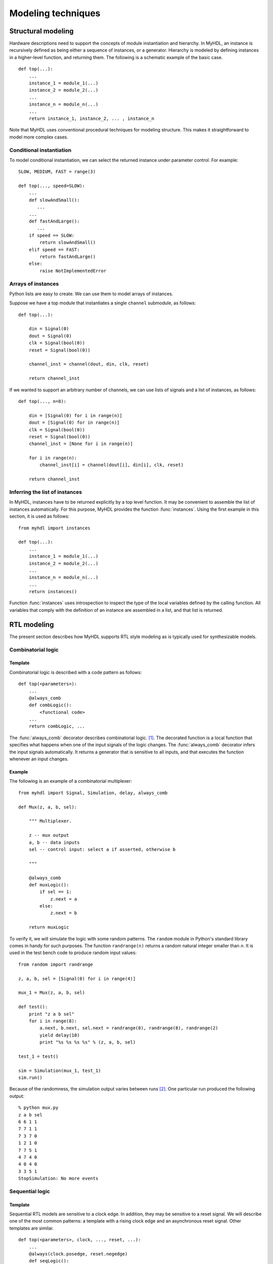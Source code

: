 
.. _model:

*******************
Modeling techniques
*******************


.. _model-structure:

Structural modeling
===================

.. index:: single: modeling; structural

Hardware descriptions need to support the concepts of module instantiation and
hierarchy.  In MyHDL, an instance is recursively defined as being either a
sequence of instances, or a generator. Hierarchy is modeled by defining
instances in a higher-level function, and returning them.  The following is a
schematic example of the basic case. ::

   def top(...):
       ...
       instance_1 = module_1(...)
       instance_2 = module_2(...)
       ...
       instance_n = module_n(...)
       ... 
       return instance_1, instance_2, ... , instance_n

Note that MyHDL uses conventional procedural techniques for modeling structure.
This makes it straightforward to model more complex cases.


.. _model-conf:

Conditional instantiation
-------------------------

.. index:: single: conditional instantiation

To model conditional instantiation, we can select the returned instance under
parameter control. For example::

   SLOW, MEDIUM, FAST = range(3)

   def top(..., speed=SLOW):
       ...
       def slowAndSmall():
          ...
       ...
       def fastAndLarge():
          ...
       if speed == SLOW:
           return slowAndSmall()
       elif speed == FAST:
           return fastAndLarge()
       else:
           raise NotImplementedError


.. _model-instarray:

Arrays of instances
-------------------

.. index:: single: arrays of instances

Python lists are easy to create. We can use them to model arrays of instances.

Suppose we have a top module that instantiates a single ``channel`` submodule,
as follows::

   def top(...):

       din = Signal(0)
       dout = Signal(0)
       clk = Signal(bool(0))
       reset = Signal(bool(0))

       channel_inst = channel(dout, din, clk, reset)

       return channel_inst 

If we wanted to support an arbitrary number of channels, we can use lists of
signals and a list of instances, as follows::

   def top(..., n=8):

       din = [Signal(0) for i in range(n)]
       dout = [Signal(0) for in range(n)]
       clk = Signal(bool(0))
       reset = Signal(bool(0))
       channel_inst = [None for i in range(n)]

       for i in range(n):
           channel_inst[i] = channel(dout[i], din[i], clk, reset)

       return channel_inst


.. _model-infer-instlist:

Inferring the list of instances
-------------------------------

In MyHDL, instances have to be returned explicitly by a top level function. It
may be convenient to assemble  the list of instances automatically. For this
purpose, MyHDL  provides the function :func:`instances`. Using the first example
in this section, it is used as follows::

   from myhdl import instances

   def top(...):
       ...
       instance_1 = module_1(...)
       instance_2 = module_2(...)
       ...
       instance_n = module_n(...)
       ...
       return instances()

Function :func:`instances` uses introspection to inspect the type of the local
variables defined by the calling function. All variables that comply with the
definition of an instance are assembled in a list, and that list is returned.


.. _model-rtl:

RTL modeling
============

.. index:: single: modeling; RTL style

The present section describes how MyHDL supports RTL style modeling as is
typically used for synthesizable models.


.. _model-comb:

Combinatorial logic
-------------------

.. index:: single: combinatorial logic


.. _model-comb-templ:

Template
^^^^^^^^

Combinatorial logic is described with a code pattern as follows::

   def top(<parameters>):
       ...
       @always_comb
       def combLogic():
           <functional code>
       ...
       return combLogic, ...

The :func:`always_comb` decorator describes combinatorial logic.  [#]_. The
decorated function is a local function that specifies what happens when one of
the input signals of the logic changes.  The :func:`always_comb` decorator
infers the input signals automatically. It returns a generator that is sensitive
to all inputs, and that executes the function whenever an input changes.


.. _model-comb-ex:

Example
^^^^^^^

The following is an example of a combinatorial multiplexer::

   from myhdl import Signal, Simulation, delay, always_comb

   def Mux(z, a, b, sel):

       """ Multiplexer.

       z -- mux output
       a, b -- data inputs
       sel -- control input: select a if asserted, otherwise b

       """

       @always_comb
       def muxLogic():
           if sel == 1:
               z.next = a
           else:
               z.next = b

       return muxLogic

To verify it, we will simulate the logic with some random patterns. The
``random`` module in Python's standard library comes in handy for such purposes.
The function ``randrange(n)`` returns a random natural integer smaller than *n*.
It is used in the test bench code to produce random input values::

   from random import randrange

   z, a, b, sel = [Signal(0) for i in range(4)]

   mux_1 = Mux(z, a, b, sel)

   def test():
       print "z a b sel"
       for i in range(8):
           a.next, b.next, sel.next = randrange(8), randrange(8), randrange(2)
           yield delay(10)
           print "%s %s %s %s" % (z, a, b, sel)

   test_1 = test()

   sim = Simulation(mux_1, test_1)
   sim.run()    

Because of the randomness, the simulation output varies between runs  [#]_. One
particular run produced the following output::

   % python mux.py
   z a b sel
   6 6 1 1
   7 7 1 1
   7 3 7 0
   1 2 1 0
   7 7 5 1
   4 7 4 0
   4 0 4 0
   3 3 5 1
   StopSimulation: No more events


.. _model-seq:

Sequential logic
----------------

.. index:: single: sequential logic


.. _model-seq-templ:

Template
^^^^^^^^

Sequential RTL models are sensitive to a clock edge. In addition, they may be
sensitive to a reset signal. We will describe one of the most common patterns: a
template with a rising clock edge and an asynchronous reset signal. Other
templates are similar. ::

   def top(<parameters>, clock, ..., reset, ...):
       ...
       @always(clock.posedge, reset.negedge)
       def seqLogic():
           if reset == <active level>:
               <reset code>
           else:
               <functional code>
       ...
       return seqLogic, ...


.. _model-seq-ex:

Example
^^^^^^^

The following code is a description of an incrementer with enable, and an
asynchronous reset. ::

   from random import randrange
   from myhdl import *

   ACTIVE_LOW, INACTIVE_HIGH = 0, 1

   def Inc(count, enable, clock, reset, n):

       """ Incrementer with enable.

       count -- output
       enable -- control input, increment when 1
       clock -- clock input
       reset -- asynchronous reset input
       n -- counter max value

       """

       @always(clock.posedge, reset.negedge)
       def incLogic():
           if reset == ACTIVE_LOW:
               count.next = 0
           else:
               if enable:
                   count.next = (count + 1) % n

       return incLogic

For the test bench, we will use an independent clock generator, stimulus
generator, and monitor. After applying enough stimulus patterns, we can raise
the ``StopSimulation`` exception to stop the simulation run. The test bench for
a small incrementer and a small number of patterns is a follows::

   def testbench():
       count, enable, clock, reset = [Signal(intbv(0)) for i in range(4)]

       inc_1 = Inc(count, enable, clock, reset, n=4)

       HALF_PERIOD = delay(10)

       @always(HALF_PERIOD)
       def clockGen():
           clock.next = not clock

       @instance
       def stimulus():
           reset.next = ACTIVE_LOW
           yield clock.negedge
           reset.next = INACTIVE_HIGH
           for i in range(12):
               enable.next = min(1, randrange(3))
               yield clock.negedge
           raise StopSimulation

       @instance
       def monitor():
           print "enable  count"
           yield reset.posedge
           while 1:
               yield clock.posedge
               yield delay(1)
               print "   %s      %s" % (enable, count)

       return clockGen, stimulus, inc_1, monitor


   tb = testbench()

   def main():
       Simulation(tb).run()

The simulation produces the following output::

   % python inc.py
   enable  count
      0      0
      1      1
      0      1
      1      2
      1      3
      1      0
      0      0
      1      1
      0      1
      0      1
      0      1
      1      2
   StopSimulation


.. _model-fsm:

Finite State Machine modeling
-----------------------------

.. index:: single: modeling; Finite State Machine

Finite State Machine (FSM) modeling is very common in RTL design and therefore
deserves special attention.

For code clarity, the state values are typically represented by a set of
identifiers. A standard Python idiom for this purpose is to assign a range of
integers to a tuple of identifiers, like so::

   >>> SEARCH, CONFIRM, SYNC = range(3)
   >>> CONFIRM
   1

However, this technique has some drawbacks. Though it is clearly the intention
that the identifiers belong together, this information is lost as soon as they
are defined. Also, the identifiers evaluate to integers, whereas a string
representation of the identifiers would be preferable. To solve these issues, we
need an *enumeration type*.

MyHDL supports enumeration types by providing a function :func:`enum`.  The
arguments to :func:`enum` are the string representations of the identifiers, and
its return value is an enumeration type. The identifiers are available as
attributes of the type. For example::

   >>> from myhdl import enum
   >>> t_State = enum('SEARCH', 'CONFIRM', 'SYNC')
   >>> t_State
   <Enum: SEARCH, CONFIRM, SYNC>
   >>> t_State.CONFIRM
   CONFIRM

We can use this type to construct a state signal as follows::

   state = Signal(t_State.SEARCH)

As an example, we will use a framing controller FSM.  It is an imaginary
example, but similar control structures are often found in telecommunication
applications. Suppose that we need to find the Start Of Frame (SOF) position of
an incoming frame of bytes. A sync pattern detector continuously looks for a
framing pattern and indicates it to the FSM with a ``syncFlag`` signal. When
found, the FSM moves from the initial ``SEARCH`` state to the ``CONFIRM`` state.
When the ``syncFlag`` is confirmed on the expected position, the FSM declares
``SYNC``, otherwise it falls back to the ``SEARCH`` state.  This FSM can be
coded as follows::

   from myhdl import *

   ACTIVE_LOW = 0
   FRAME_SIZE = 8
   t_State = enum('SEARCH', 'CONFIRM', 'SYNC')

   def FramerCtrl(SOF, state, syncFlag, clk, reset_n):

       """ Framing control FSM.

       SOF -- start-of-frame output bit
       state -- FramerState output
       syncFlag -- sync pattern found indication input
       clk -- clock input
       reset_n -- active low reset

       """

       index = Signal(0) # position in frame

       @always(clk.posedge, reset_n.negedge)
       def FSM():
           if reset_n == ACTIVE_LOW:
               SOF.next = 0
               index.next = 0
               state.next = t_State.SEARCH

           else:
               index.next = (index + 1) % FRAME_SIZE
               SOF.next = 0

               if state == t_State.SEARCH:
                   index.next = 1
                   if syncFlag:
                       state.next = t_State.CONFIRM

               elif state == t_State.CONFIRM:
                   if index == 0:
                       if syncFlag:
                           state.next = t_State.SYNC
                       else:
                           state.next = t_State.SEARCH

               elif state == t_State.SYNC:
                   if index == 0:
                       if not syncFlag:
                           state.next = t_State.SEARCH
                   SOF.next = (index == FRAME_SIZE-1)

               else:
                   raise ValueError("Undefined state")

       return FSM

.. index:: single: waveform viewing

At this point, we will use the example to demonstrate the MyHDL support for
waveform viewing. During simulation, signal changes can be written to a VCD
output file.  The VCD file can then be loaded and viewed in a waveform viewer
tool such as :program:`gtkwave`.

.. % 

The user interface of this feature consists of a single function,
:func:`traceSignals`.  To explain how it works, recall that in MyHDL, an
instance is created by assigning the result of a function call to an instance
name. For example::

   tb_fsm = testbench()

To enable VCD tracing, the instance should be created as follows instead::

   tb_fsm = traceSignals(testbench)

Note that the first argument of :func:`traceSignals` consists of the uncalled
function. By calling the function under its control, :func:`traceSignals`
gathers information about the hierarchy and the signals to be traced. In
addition to a function argument, :func:`traceSignals` accepts an arbitrary
number of non-keyword and keyword arguments that will be passed to the function
call.

A small test bench for our framing controller example, with signal tracing
enabled, is shown below::

   def testbench():

       SOF = Signal(bool(0))
       syncFlag = Signal(bool(0))
       clk = Signal(bool(0))
       reset_n = Signal(bool(1))
       state = Signal(t_State.SEARCH)

       framectrl = FramerCtrl(SOF, state, syncFlag, clk, reset_n)

       @always(delay(10))
       def clkgen():
           clk.next = not clk

       @instance
       def stimulus():
           for i in range(3):
               yield clk.posedge
           for n in (12, 8, 8, 4):
               syncFlag.next = 1
               yield clk.posedge
               syncFlag.next = 0
               for i in range(n-1):
                   yield clk.posedge
           raise StopSimulation

       return framectrl, clkgen, stimulus


   tb_fsm = traceSignals(testbench)
   sim = Simulation(tb_fsm)
   sim.run()

When we run the test bench, it generates a VCD file called
:file:`testbench.vcd`. When we load this file into :program:`gtkwave`, we can
view the waveforms:

tbfsm.png

Signals are dumped in a suitable format. This format is inferred at the
:class:`Signal` construction time, from the type of the initial value. In
particular, :class:`bool` signals are dumped as single bits. (This only works
starting with Python 2.3, when :class:`bool` has become a separate type).
Likewise, :class:`intbv` signals with a defined bit width are dumped as bit
vectors. To support the general case, other types of signals are dumped as a
string representation, as returned by the standard :func:`str` function.

.. warning::

   Support for literal string representations is not part of the VCD standard. It
   is specific to :program:`gtkwave`. To generate a standard VCD file, you need to
   use signals with a defined bit width only.


.. _model-hl:

High level modeling
===================

.. index:: single: modeling; high level


.. _model-bfm:

Modeling with bus-functional procedures
---------------------------------------

.. index:: single: bus-functional procedure

A :dfn:`bus-functional procedure` is a reusable encapsulation of the low-level
operations needed to implement some abstract transaction on a physical
interface. Bus-functional procedures are typically used in flexible verification
environments.

.. % 

Once again, MyHDL uses generator functions to support bus-functional procedures.
In MyHDL, the difference between instances and bus-functional procedure calls
comes from the way in which a generator function is used.

As an example, we will design a bus-functional procedure of a simplified UART
transmitter. We assume 8 data bits, no parity bit, and a single stop bit, and we
add print statements to follow the simulation behavior::

   T_9600 = int(1e9 / 9600)

   def rs232_tx(tx, data, duration=T_9600):

       """ Simple rs232 transmitter procedure.

       tx -- serial output data
       data -- input data byte to be transmitted
       duration -- transmit bit duration

       """

       print "-- Transmitting %s --" % hex(data)
       print "TX: start bit"      
       tx.next = 0
       yield delay(duration)

       for i in range(8):
           print "TX: %s" % data[i]
           tx.next = data[i]
           yield delay(duration)

       print "TX: stop bit"      
       tx.next = 1
       yield delay(duration)

This looks exactly like the generator functions in previous sections. It becomes
a bus-functional procedure when we use it differently. Suppose that in a test
bench, we want to generate a number of data bytes to be transmitted. This can be
modeled as follows::

   testvals = (0xc5, 0x3a, 0x4b)

   def stimulus():
       tx = Signal(1)
       for val in testvals:
           txData = intbv(val)
           yield rs232_tx(tx, txData)

.. index:: single: wait; for the completion of a generator

We use the bus-functional procedure call as a clause in a ``yield`` statement.
This introduces a fourth form of the ``yield`` statement: using a generator as a
clause. Although this is a more dynamic usage than in the previous cases, the
meaning is actually very similar: at that point, the original generator should
wait for the completion of a generator.  In this case, the original generator
resumes when the ``rs232_tx(tx, txData)`` generator returns.

.. % 

When simulating this, we get::

   -- Transmitting 0xc5 --
   TX: start bit
   TX: 1
   TX: 0
   TX: 1
   TX: 0
   TX: 0
   TX: 0
   TX: 1
   TX: 1
   TX: stop bit
   -- Transmitting 0x3a --
   TX: start bit
   TX: 0
   TX: 1
   TX: 0
   TX: 1
   ...

We will continue with this example by designing the corresponding UART receiver
bus-functional procedure. This will allow us to introduce further capabilities
of MyHDL and its use of the ``yield`` statement.

.. index:: single: sensitivity list

Until now, the ``yield`` statements had a single clause. However, they can have
multiple clauses as well. In that case, the generator resumes as soon as the
wait condition specified by one of the clauses is satisfied. This corresponds to
the functionality of sensitivity lists in Verilog and VHDL.

.. % 

For example, suppose we want to design an UART receive procedure with a timeout.
We can specify the timeout condition while waiting for the start bit, as in the
following generator function::

   def rs232_rx(rx, data, duration=T_9600, timeout=MAX_TIMEOUT):

       """ Simple rs232 receiver procedure.

       rx -- serial input data
       data -- data received
       duration -- receive bit duration

       """

       # wait on start bit until timeout
       yield rx.negedge, delay(timeout)
       if rx == 1:
           raise StopSimulation, "RX time out error"

       # sample in the middle of the bit duration
       yield delay(duration // 2)
       print "RX: start bit"

       for i in range(8):
           yield delay(duration)
           print "RX: %s" % rx
           data[i] = rx

       yield delay(duration)
       print "RX: stop bit"
       print "-- Received %s --" % hex(data)

If the timeout condition is triggered, the receive bit ``rx`` will still be
``1``. In that case, we raise an exception to stop the simulation. The
``StopSimulation`` exception is predefined in MyHDL for such purposes. In the
other case, we proceed by positioning the sample point in the middle of the bit
duration, and sampling the received data bits.

When a ``yield`` statement has multiple clauses, they can be of any type that is
supported as a single clause, including generators. For example, we can verify
the transmitter and receiver generator against each other by yielding them
together, as follows::

   def test():
       tx = Signal(1)
       rx = tx
       rxData = intbv(0)
       for val in testvals:
           txData = intbv(val)
           yield rs232_rx(rx, rxData), rs232_tx(tx, txData)

Both forked generators will run concurrently, and the original generator will
resume as soon as one of them finishes (which will be the transmitter in this
case).  The simulation output shows how the UART procedures run in lockstep::

   -- Transmitting 0xc5 --
   TX: start bit
   RX: start bit
   TX: 1
   RX: 1
   TX: 0
   RX: 0
   TX: 1
   RX: 1
   TX: 0
   RX: 0
   TX: 0
   RX: 0
   TX: 0
   RX: 0
   TX: 1
   RX: 1
   TX: 1
   RX: 1
   TX: stop bit
   RX: stop bit
   -- Received 0xc5 --
   -- Transmitting 0x3a --
   TX: start bit
   RX: start bit
   TX: 0
   RX: 0
   ...

For completeness, we will verify the timeout behavior with a test bench that
disconnects the ``rx`` from the ``tx`` signal, and we specify a small timeout
for the receive procedure::

   def testTimeout():
       tx = Signal(1)
       rx = Signal(1)
       rxData = intbv(0)
       for val in testvals:
           txData = intbv(val)
           yield rs232_rx(rx, rxData, timeout=4*T_9600-1), rs232_tx(tx, txData)

The simulation now stops with a timeout exception after a few transmit cycles::

   -- Transmitting 0xc5 --
   TX: start bit
   TX: 1
   TX: 0
   TX: 1
   StopSimulation: RX time out error

Recall that the original generator resumes as soon as one of the forked
generators returns. In the previous cases, this is just fine, as the transmitter
and receiver generators run in lockstep. However, it may be desirable to resume
the caller only when *all* of the forked generators have finished. For example,
suppose that we want to characterize the robustness of the transmitter and
receiver design to bit duration differences. We can adapt our test bench as
follows, to run the transmitter at a faster rate::

   T_10200 = int(1e9 / 10200)

   def testNoJoin():
       tx = Signal(1)
       rx = tx
       rxData = intbv(0)
       for val in testvals:
           txData = intbv(val)
           yield rs232_rx(rx, rxData), rs232_tx(tx, txData, duration=T_10200)

Simulating this shows how the transmission of the new byte starts before the
previous one is received, potentially creating additional transmission errors::

   -- Transmitting 0xc5 --
   TX: start bit
   RX: start bit
   ...
   TX: 1
   RX: 1
   TX: 1
   TX: stop bit
   RX: 1
   -- Transmitting 0x3a --
   TX: start bit
   RX: stop bit
   -- Received 0xc5 --
   RX: start bit
   TX: 0

It is more likely that we want to characterize the design on a byte by byte
basis, and align the two generators before transmitting each byte. In MyHDL,
this is done with the :func:`join` function. By joining clauses together in a
``yield`` statement, we create a new clause that triggers only when all of its
clause arguments have triggered. For example, we can adapt the test bench as
follows::

   def testJoin():
       tx = Signal(1)
       rx = tx
       rxData = intbv(0)
       for val in testvals:
           txData = intbv(val)
           yield join(rs232_rx(rx, rxData), rs232_tx(tx, txData, duration=T_10200))

Now, transmission of a new byte only starts when the previous one is received::

   -- Transmitting 0xc5 --
   TX: start bit
   RX: start bit
   ...
   TX: 1
   RX: 1
   TX: 1
   TX: stop bit
   RX: 1
   RX: stop bit
   -- Received 0xc5 --
   -- Transmitting 0x3a --
   TX: start bit
   RX: start bit
   TX: 0
   RX: 0


.. _model-mem:

Modeling memories with built-in types
-------------------------------------

.. index:: single: modeling; memories

Python has powerful built-in data types that can be useful to model hardware
memories. This can be merely a matter of putting an interface around some data
type operations.

For example, a :dfn:`dictionary` comes in handy to model sparse memory
structures. (In other languages, this data type is called  :dfn:`associative
array`, or :dfn:`hash table`.) A sparse memory is one in which only a small part
of the addresses is used in a particular application or simulation. Instead of
statically allocating the full address space, which can be large, it is better
to dynamically allocate the needed storage space. This is exactly what a
dictionary provides. The following is an example of a sparse memory model::

   def sparseMemory(dout, din, addr, we, en, clk):

       """ Sparse memory model based on a dictionary.

       Ports:
       dout -- data out
       din -- data in
       addr -- address bus
       we -- write enable: write if 1, read otherwise
       en -- interface enable: enabled if 1
       clk -- clock input

       """

       memory = {}

       @always(clk.posedge)
       def access():
           if en:
               if we:
                   memory[addr.val] = din.val
               else:
                   dout.next = memory[addr.val]

       return access

Note how we use the ``val`` attribute of the ``din`` signal, as we don't want to
store the signal object itself, but its current value. Similarly, we use the
``val`` attribute of the ``addr`` signal as the dictionary key.

In many cases, MyHDL code uses a signal's current value automatically when there
is no ambiguity: for example, when a signal is used in an expression. However,
in other cases such as in this example you have to refer to the value
explicitly: for example, when the Signal is used as an index, or when it is not
used in an expression.  One option is to use the ``val`` attribute, as in this
example.  Another possibility is to use the ``int()`` or ``bool()`` functions to
typecast the Signal to an integer or a boolean value. These functions are also
useful with :class:`intbv` objects.

As a second example, we will demonstrate how to use a list to model a
synchronous fifo::

   def fifo(dout, din, re, we, empty, full, clk, maxFilling=sys.maxint):

       """ Synchronous fifo model based on a list.

       Ports:
       dout -- data out
       din -- data in
       re -- read enable
       we -- write enable
       empty -- empty indication flag
       full -- full indication flag
       clk -- clock input

       Optional parameter:
       maxFilling -- maximum fifo filling, "infinite" by default

       """

       memory = []

       @always(clk.posedge)
       def access():
           if we:
               memory.insert(0, din.val)
           if re:
               dout.next = memory.pop()
           filling = len(memory)
           empty.next = (filling == 0)
           full.next = (filling == maxFilling)

       return access

Again, the model is merely a MyHDL interface around some operations on a list:
:func:`insert` to insert entries, :func:`pop` to retrieve them, and :func:`len`
to get the size of a Python object.


.. _model-err:

Modeling errors using exceptions
--------------------------------

In the previous section, we used Python data types for modeling. If such a type
is used inappropriately, Python's run time error system will come into play. For
example, if we access an address in the :func:`sparseMemory` model that was not
initialized before, we will get a traceback similar to the following (some lines
omitted for clarity)::

   Traceback (most recent call last):
   ...
     File "sparseMemory.py", line 31, in access
       dout.next = memory[addr.val]
   KeyError: Signal(51)

Similarly, if the ``fifo`` is empty, and we attempt to read from it, we get::

   Traceback (most recent call last):
   ...
     File "fifo.py", line 34, in fifo
       dout.next = memory.pop()
   IndexError: pop from empty list

Instead of these low level errors, it may be preferable to define errors at the
functional level. In Python, this is typically done by defining a custom
``Error`` exception, by subclassing the standard ``Exception`` class. This
exception is then raised explicitly when an error condition occurs.

For example, we can change the :func:`sparseMemory` function as follows (with
the doc string is omitted for brevity)::

   class Error(Exception):
       pass

   def sparseMemory2(dout, din, addr, we, en, clk):

       memory = {}

       @always(clk.posedge)
       def access():
           if en:
               if we:
                   memory[addr.val] = din.val
               else:
                   try:
                       dout.next = memory[addr.val]
                   except KeyError:
                       raise Error, "Uninitialized address %s" % hex(addr)

       return access


This works by catching the low level data type exception, and raising the custom
exception with an appropriate error message instead.  If the
:func:`sparseMemory` function is defined in a module with the same name, an
access error is now reported as follows::

   Traceback (most recent call last):
   ...
     File "sparseMemory.py", line 61, in access
       raise Error, "Uninitialized address %s" % hex(addr)
   Error: Uninitialized address 0x33


Likewise, the :func:`fifo` function can be adapted as follows, to report
underflow and overflow errors::

   class Error(Exception):
       pass


   def fifo2(dout, din, re, we, empty, full, clk, maxFilling=sys.maxint):

       memory = []

       @always(clk.posedge)
       def access():
           if we:
               memory.insert(0, din.val)
           if re:
               try:
                   dout.next = memory.pop()
               except IndexError:
                   raise Error, "Underflow -- Read from empty fifo"
           filling = len(memory)
           empty.next = (filling == 0)
           full.next = (filling == maxFilling)
           if filling > maxFilling:
               raise Error, "Overflow -- Max filling %s exceeded" % maxFilling

       return access

In this case, the underflow error is detected as before, by catching a low level
exception on the list data type. On the other hand, the overflow error is
detected by a regular check on the length of the list.


.. _model-obj:

Object oriented modeling
------------------------

.. index:: single: modeling; object oriented

The models in the previous sections used high-level built-in data types
internally. However, they had a conventional RTL-style interface.  Communication
with such a module is done through signals that are attached to it during
instantiation.

A more advanced approach is to model hardware blocks as objects. Communication
with objects is done through method calls. A method encapsulates all details of
a certain task performed by the object. As an object has a method interface
instead of an RTL-style hardware interface, this is a much  higher level
approach.

As an example, we will design a synchronized queue object.  Such an object can
be filled by producer, and independently read by a consumer. When the queue is
empty, the consumer should wait until an item is available. The queue can be
modeled as an object with a :meth:`put(item)` and a :meth:`get` method, as
follows::

   from myhdl import *

   def trigger(event):
       event.next = not event

   class queue:
       def __init__(self):
          self.l = []
          self.sync = Signal(0)
          self.item = None
       def put(self,item):
          # non time-consuming method
          self.l.append(item)
          trigger(self.sync)
       def get(self):
          # time-consuming method
          if not self.l:
             yield self.sync
          self.item = self.l.pop(0)

The :class:`queue` object constructor initializes an internal list to hold
items, and a *sync* signal to synchronize the operation between the methods.
Whenever :meth:`put` puts an item in the queue, the signal is triggered.  When
the :meth:`get` method sees that the list is empty, it waits on the trigger
first. :meth:`get` is a generator method because  it may consume time. As the
``yield`` statement is used in MyHDL\ for timing control, the method cannot
"yield" the item. Instead, it makes it available in the *item* instance
variable.

To test the queue operation, we will model a producer and a consumer in the test
bench.  As a waiting consumer should not block a whole system, it should run in
a concurrent "thread". As always in MyHDL, concurrency is modeled by Python
generators. Producer and consumer will thus run independently, and we will
monitor their operation through some print statements::

   q = queue()

   def Producer(q):
       yield delay(120)
       for i in range(5):
           print "%s: PUT item %s" % (now(), i)
           q.put(i)
           yield delay(max(5, 45 - 10*i))

   def Consumer(q):
       yield delay(100)
       while 1:
           print "%s: TRY to get item" % now()
           yield q.get()
           print "%s: GOT item %s" % (now(), q.item)
           yield delay(30)

   def main():
       P = Producer(q)
       C = Consumer(q)
       return P, C 

   sim = Simulation(main())
   sim.run()

Note that the generator method :meth:`get` is called in a ``yield`` statement in
the :func:`Consumer` function. The new generator will take over from
:func:`Consumer`, until it is done. Running this test bench produces the
following output::

   % python queue.py
   100: TRY to get item
   120: PUT item 0
   120: GOT item 0
   150: TRY to get item
   165: PUT item 1
   165: GOT item 1
   195: TRY to get item
   200: PUT item 2
   200: GOT item 2
   225: PUT item 3
   230: TRY to get item
   230: GOT item 3
   240: PUT item 4
   260: TRY to get item
   260: GOT item 4
   290: TRY to get item
   StopSimulation: No more events

.. rubric:: Footnotes

.. [#] The name :func:`always_comb` refers to a construct with similar semantics in
   SystemVerilog.

.. [#] It also possible to have a reproducible random output, by explicitly providing a
   seed value. See the documentation of the ``random`` module.

